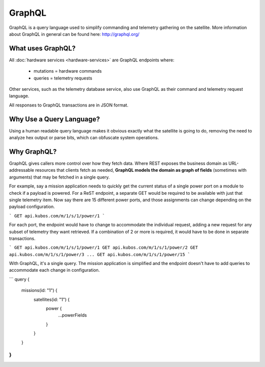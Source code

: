 GraphQL
=======

GraphQL is a query language used to simplify commanding and telemetry gathering on the satellite. More information about GraphQL in general can be found here: http://graphql.org/


What uses GraphQL?
------------------

All :doc:`hardware services <hardware-services>` are GraphQL endpoints where:

 - mutations   = hardware commands
 - queries     = telemetry requests

Other services, such as the telemetry database service, also use GraphQL as their command and telemetry request language.

All responses to GraphQL transactions are in JSON format.

Why Use a Query Language?
-------------------------

Using a human readable query language makes it obvious exactly what the satellite is going to do, removing the need to analyze hex output or parse bits, which can obfuscate system operations.

Why GraphQL?
------------

GraphQL gives callers more control over how they fetch data. Where REST exposes the business domain as URL-addressable resources that clients fetch as needed, **GraphQL models the domain as graph of fields** (sometimes with arguments) that may be fetched in a single query.

For example, say a mission application needs to quickly get the current status of a single power port on a module to check if a payload is powered. For a ReST endpoint, a separate GET would be required to be available with just that single telemetry item. Now say there are 15 different power ports, and those assignments can change depending on the payload configuration.

```
GET api.kubos.com/m/1/s/1/power/1
```

For each port, the endpoint would have to change to accommodate the individual request, adding a new request for any subset of telemetry they want retrieved. If a combination of 2 or more is required, it would have to be done in separate transactions.

```
GET api.kubos.com/m/1/s/1/power/1
GET api.kubos.com/m/1/s/1/power/2
GET api.kubos.com/m/1/s/1/power/3
...
GET api.kubos.com/m/1/s/1/power/15
```

With GraphQL, it's a single query. The mission application is simplified and the endpoint doesn't have to add queries to accommodate each change in configuration.

```
query {
  missions(id: "1") {
    satellites(id: "1") {
      power {
        ...powerFields
      }
    }
  }
}
```
